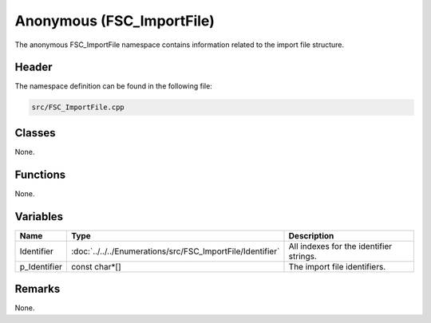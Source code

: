 Anonymous (FSC_ImportFile)
==========================
The anonymous FSC_ImportFile namespace contains information related to the 
import file structure.

Header
------
The namespace definition can be found in the following file:

.. code-block:: c

    src/FSC_ImportFile.cpp


Classes
-------
None.

Functions
---------
None.
      
Variables
---------
.. list-table::
    :header-rows: 1

    * - Name
      - Type
      - Description
    * - Identifier
      - :doc:`../../../Enumerations/src/FSC_ImportFile/Identifier`
      - All indexes for the identifier strings.
    * - p_Identifier
      - const char*[]
      - The import file identifiers.


Remarks
-------
None.